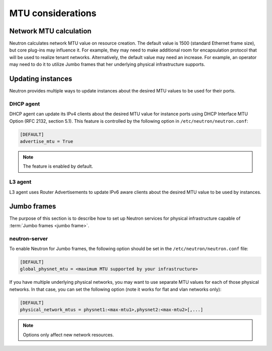 ==================
MTU considerations
==================

Network MTU calculation
~~~~~~~~~~~~~~~~~~~~~~~

Neutron calculates network MTU value on resource creation. The default value is
1500 (standard Ethernet frame size), but core plug-ins may influence it. For
example, they may need to make additional room for encapsulation protocol that
will be used to realize tenant networks. Alternatively, the default value may
need an increase. For example, an operator may need to do it to utilize Jumbo
frames that her underlying physical infrastructure supports.

Updating instances
~~~~~~~~~~~~~~~~~~

Neutron provides multiple ways to update instances about the desired MTU values
to be used for their ports.

DHCP agent
----------

DHCP agent can update its IPv4 clients about the desired MTU value for instance
ports using DHCP Interface MTU Option (RFC 2132, section 5.1). This feature is
controlled by the following option in ``/etc/neutron/neutron.conf``:

.. code-block:: ini

   [DEFAULT]
   advertise_mtu = True

.. note::

    The feature is enabled by default.

L3 agent
--------

L3 agent uses Router Advertisements to update IPv6 aware clients about the
desired MTU value to be used by instances.

Jumbo frames
~~~~~~~~~~~~

The purpose of this section is to describe how to set up Neutron services for
physical infrastructure capable of :term:`Jumbo frames <jumbo frame>`.

neutron-server
--------------

To enable Neutron for Jumbo frames, the following option should be set in the
``/etc/neutron/neutron.conf`` file:

.. code-block:: ini

   [DEFAULT]
   global_physnet_mtu = <maximum MTU supported by your infrastructure>

If you have multiple underlying physical networks, you may want to use separate
MTU values for each of those physical networks. In that case, you can set the
following option (note it works for flat and vlan networks only):

.. code-block:: ini

   [DEFAULT]
   physical_network_mtus = physnet1:<max-mtu1>,physnet2:<max-mtu2>[,...]

.. note::

   Options only affect new network resources.
